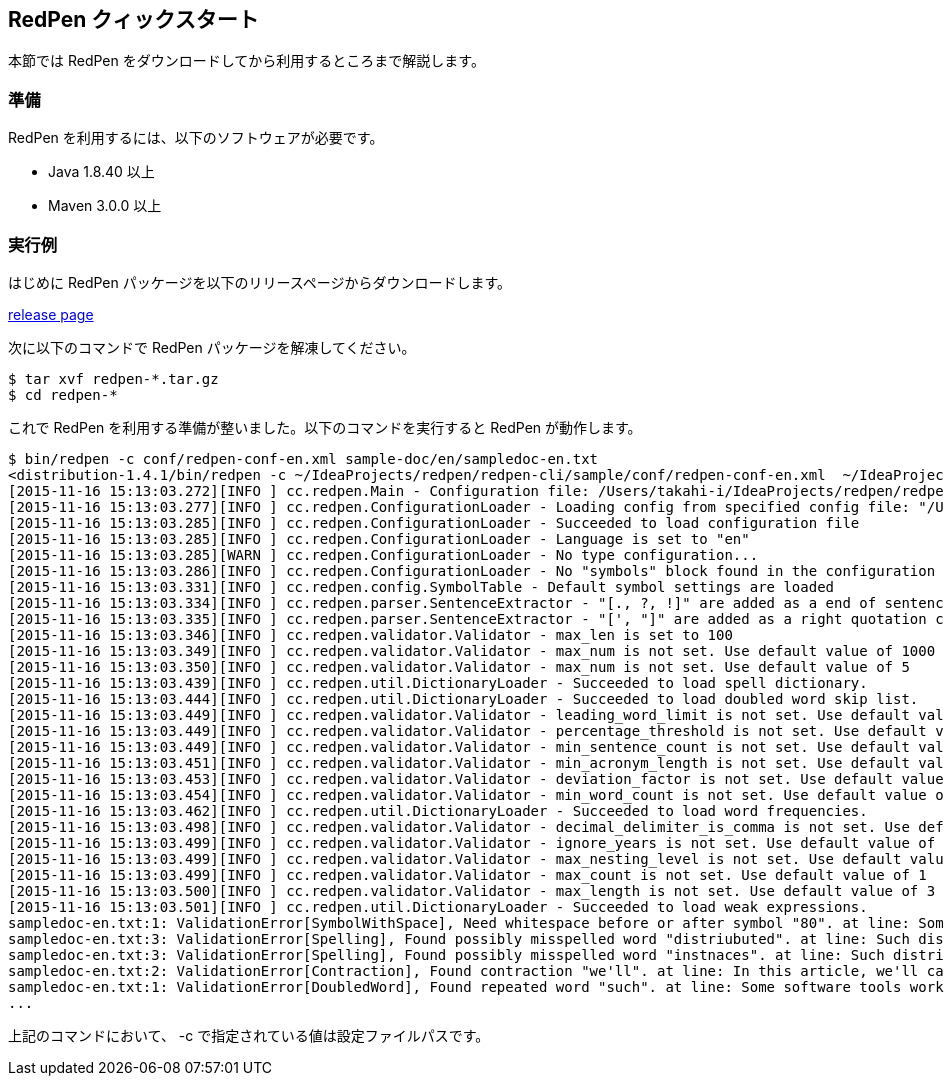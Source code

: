 == RedPen クィックスタート

本節では RedPen をダウンロードしてから利用するところまで解説します。

[[requirements]]
=== 準備

RedPen を利用するには、以下のソフトウェアが必要です。

* Java 1.8.40 以上
* Maven 3.0.0 以上

[[example-run]]
=== 実行例

はじめに RedPen パッケージを以下のリリースページからダウンロードします。

https://github.com/redpen-cc/redpen/releases/[release page]

次に以下のコマンドで RedPen パッケージを解凍してください。

[source,bash]
----
$ tar xvf redpen-*.tar.gz
$ cd redpen-*
----

これで RedPen を利用する準備が整いました。以下のコマンドを実行すると RedPen が動作します。

[source,bash]
----
$ bin/redpen -c conf/redpen-conf-en.xml sample-doc/en/sampledoc-en.txt
<distribution-1.4.1/bin/redpen -c ~/IdeaProjects/redpen/redpen-cli/sample/conf/redpen-conf-en.xml  ~/IdeaProjects/redpen/redpen-cli/sample/sample-doc/en/sampledoc-en.txt
[2015-11-16 15:13:03.272][INFO ] cc.redpen.Main - Configuration file: /Users/takahi-i/IdeaProjects/redpen/redpen-cli/sample/conf/redpen-conf-en.xml
[2015-11-16 15:13:03.277][INFO ] cc.redpen.ConfigurationLoader - Loading config from specified config file: "/Users/takahi-i/IdeaProjects/redpen/redpen-cli/sample/conf/redpen-conf-en.xml"
[2015-11-16 15:13:03.285][INFO ] cc.redpen.ConfigurationLoader - Succeeded to load configuration file
[2015-11-16 15:13:03.285][INFO ] cc.redpen.ConfigurationLoader - Language is set to "en"
[2015-11-16 15:13:03.285][WARN ] cc.redpen.ConfigurationLoader - No type configuration...
[2015-11-16 15:13:03.286][INFO ] cc.redpen.ConfigurationLoader - No "symbols" block found in the configuration
[2015-11-16 15:13:03.331][INFO ] cc.redpen.config.SymbolTable - Default symbol settings are loaded
[2015-11-16 15:13:03.334][INFO ] cc.redpen.parser.SentenceExtractor - "[., ?, !]" are added as a end of sentence characters
[2015-11-16 15:13:03.335][INFO ] cc.redpen.parser.SentenceExtractor - "[', "]" are added as a right quotation characters
[2015-11-16 15:13:03.346][INFO ] cc.redpen.validator.Validator - max_len is set to 100
[2015-11-16 15:13:03.349][INFO ] cc.redpen.validator.Validator - max_num is not set. Use default value of 1000
[2015-11-16 15:13:03.350][INFO ] cc.redpen.validator.Validator - max_num is not set. Use default value of 5
[2015-11-16 15:13:03.439][INFO ] cc.redpen.util.DictionaryLoader - Succeeded to load spell dictionary.
[2015-11-16 15:13:03.444][INFO ] cc.redpen.util.DictionaryLoader - Succeeded to load doubled word skip list.
[2015-11-16 15:13:03.449][INFO ] cc.redpen.validator.Validator - leading_word_limit is not set. Use default value of 3
[2015-11-16 15:13:03.449][INFO ] cc.redpen.validator.Validator - percentage_threshold is not set. Use default value of 25
[2015-11-16 15:13:03.449][INFO ] cc.redpen.validator.Validator - min_sentence_count is not set. Use default value of 5
[2015-11-16 15:13:03.451][INFO ] cc.redpen.validator.Validator - min_acronym_length is not set. Use default value of 3
[2015-11-16 15:13:03.453][INFO ] cc.redpen.validator.Validator - deviation_factor is not set. Use default value of 3.0
[2015-11-16 15:13:03.454][INFO ] cc.redpen.validator.Validator - min_word_count is not set. Use default value of 200
[2015-11-16 15:13:03.462][INFO ] cc.redpen.util.DictionaryLoader - Succeeded to load word frequencies.
[2015-11-16 15:13:03.498][INFO ] cc.redpen.validator.Validator - decimal_delimiter_is_comma is not set. Use default value of false
[2015-11-16 15:13:03.499][INFO ] cc.redpen.validator.Validator - ignore_years is not set. Use default value of false
[2015-11-16 15:13:03.499][INFO ] cc.redpen.validator.Validator - max_nesting_level is not set. Use default value of 1
[2015-11-16 15:13:03.499][INFO ] cc.redpen.validator.Validator - max_count is not set. Use default value of 1
[2015-11-16 15:13:03.500][INFO ] cc.redpen.validator.Validator - max_length is not set. Use default value of 3
[2015-11-16 15:13:03.501][INFO ] cc.redpen.util.DictionaryLoader - Succeeded to load weak expressions.
sampledoc-en.txt:1: ValidationError[SymbolWithSpace], Need whitespace before or after symbol "80". at line: Some software tools work in more than one machine, and such distributed (cluster)systems can handle huge data or tasks , because such software tools make use of large amount of computer resources.
sampledoc-en.txt:3: ValidationError[Spelling], Found possibly misspelled word "distriubuted". at line: Such distriubuted systems need a component to merge the preliminary results from member instnaces.
sampledoc-en.txt:3: ValidationError[Spelling], Found possibly misspelled word "instnaces". at line: Such distriubuted systems need a component to merge the preliminary results from member instnaces.
sampledoc-en.txt:2: ValidationError[Contraction], Found contraction "we'll". at line: In this article, we'll call a computer server that works as a member of a cluster an "instance".
sampledoc-en.txt:1: ValidationError[DoubledWord], Found repeated word "such". at line: Some software tools work in more than one machine, and such distributed (cluster)systems can handle huge data or tasks, because such softwa re tools make use of large amount of computer resources.
...
----

上記のコマンドにおいて、 -c で指定されている値は設定ファイルパスです。
